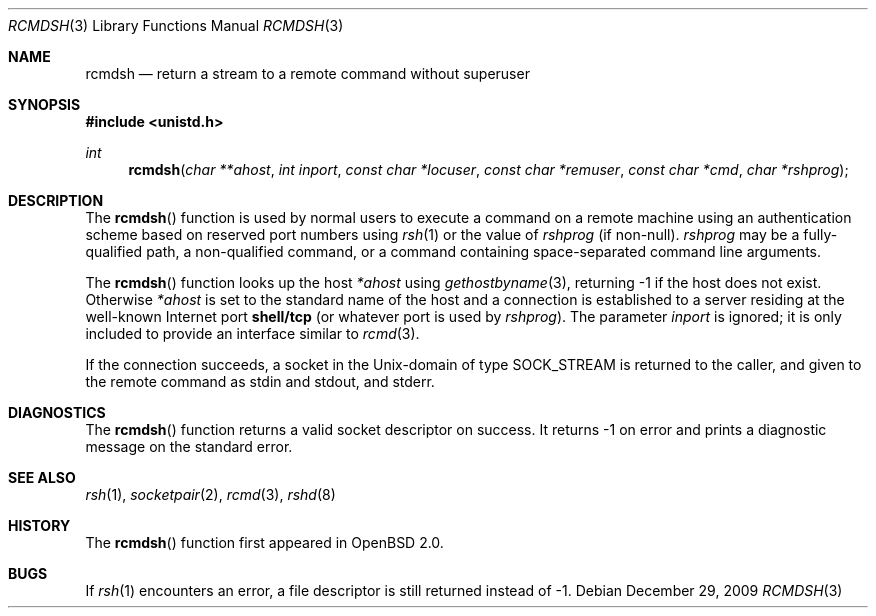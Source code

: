 .\"	$OpenBSD: rcmdsh.3,v 1.13 2009/12/29 10:25:43 sobrado Exp $
.\"
.\" Copyright (c) 1983, 1991, 1993
.\"	The Regents of the University of California.  All rights reserved.
.\"
.\" Redistribution and use in source and binary forms, with or without
.\" modification, are permitted provided that the following conditions
.\" are met:
.\" 1. Redistributions of source code must retain the above copyright
.\"    notice, this list of conditions and the following disclaimer.
.\" 2. Redistributions in binary form must reproduce the above copyright
.\"    notice, this list of conditions and the following disclaimer in the
.\"    documentation and/or other materials provided with the distribution.
.\" 3. Neither the name of the University nor the names of its contributors
.\"    may be used to endorse or promote products derived from this software
.\"    without specific prior written permission.
.\"
.\" THIS SOFTWARE IS PROVIDED BY THE REGENTS AND CONTRIBUTORS ``AS IS'' AND
.\" ANY EXPRESS OR IMPLIED WARRANTIES, INCLUDING, BUT NOT LIMITED TO, THE
.\" IMPLIED WARRANTIES OF MERCHANTABILITY AND FITNESS FOR A PARTICULAR PURPOSE
.\" ARE DISCLAIMED.  IN NO EVENT SHALL THE REGENTS OR CONTRIBUTORS BE LIABLE
.\" FOR ANY DIRECT, INDIRECT, INCIDENTAL, SPECIAL, EXEMPLARY, OR CONSEQUENTIAL
.\" DAMAGES (INCLUDING, BUT NOT LIMITED TO, PROCUREMENT OF SUBSTITUTE GOODS
.\" OR SERVICES; LOSS OF USE, DATA, OR PROFITS; OR BUSINESS INTERRUPTION)
.\" HOWEVER CAUSED AND ON ANY THEORY OF LIABILITY, WHETHER IN CONTRACT, STRICT
.\" LIABILITY, OR TORT (INCLUDING NEGLIGENCE OR OTHERWISE) ARISING IN ANY WAY
.\" OUT OF THE USE OF THIS SOFTWARE, EVEN IF ADVISED OF THE POSSIBILITY OF
.\" SUCH DAMAGE.
.\"
.Dd $Mdocdate: December 29 2009 $
.Dt RCMDSH 3
.Os
.Sh NAME
.Nm rcmdsh
.Nd return a stream to a remote command without superuser
.Sh SYNOPSIS
.Fd #include <unistd.h>
.Ft int
.Fn rcmdsh "char **ahost" "int inport" "const char *locuser" "const char *remuser" "const char *cmd" "char *rshprog"
.Sh DESCRIPTION
The
.Fn rcmdsh
function is used by normal users to execute a command on a remote machine
using an authentication scheme based on reserved port numbers using
.Xr rsh 1
or the value of
.Fa rshprog
(if non-null).
.Fa rshprog
may be a fully-qualified path, a non-qualified command, or a command containing
space-separated command line arguments.
.Pp
The
.Fn rcmdsh
function looks up the host
.Fa *ahost
using
.Xr gethostbyname 3 ,
returning \-1 if the host does not exist.
Otherwise
.Fa *ahost
is set to the standard name of the host and a connection is established to
a server residing at the well-known Internet port
.Li shell/tcp
(or whatever port is used by
.Fa rshprog ) .
The parameter
.Fa inport
is ignored; it is only included to provide an interface similar to
.Xr rcmd 3 .
.Pp
If the connection succeeds, a socket in the
.Ux Ns -domain
of type
.Dv SOCK_STREAM
is returned to the caller, and given to the remote
command as stdin and stdout, and stderr.
.Sh DIAGNOSTICS
The
.Fn rcmdsh
function returns a valid socket descriptor on success.
It returns \-1 on error and prints a diagnostic message on the standard error.
.Sh SEE ALSO
.Xr rsh 1 ,
.Xr socketpair 2 ,
.Xr rcmd 3 ,
.Xr rshd 8
.Sh HISTORY
The
.Fn rcmdsh
function first appeared in
.Ox 2.0 .
.Sh BUGS
If
.Xr rsh 1
encounters an error, a file descriptor is still returned instead of \-1.
